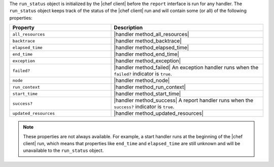 .. The contents of this file are included in multiple topics.
.. This file should not be changed in a way that hinders its ability to appear in multiple documentation sets.


The ``run_status`` object is initialized by the |chef client| before the ``report`` interface is run for any handler. The ``run_status`` object keeps track of the status of the |chef client| run and will contain some (or all) of the following properties:

.. list-table::
   :widths: 200 300
   :header-rows: 1

   * - Property
     - Description
   * - ``all_resources``
     - |handler method_all_resources|
   * - ``backtrace``
     - |handler method_backtrace|
   * - ``elapsed_time``
     - |handler method_elapsed_time|
   * - ``end_time``
     - |handler method_end_time|
   * - ``exception``
     - |handler method_exception|
   * - ``failed?``
     - |handler method_failed| An exception handler runs when the ``failed?`` indicator is ``true``.
   * - ``node``
     - |handler method_node|
   * - ``run_context``
     - |handler method_run_context|
   * - ``start_time``
     - |handler method_start_time|
   * - ``success?``
     - |handler method_success| A report handler runs when the ``success?`` indicator is ``true``.
   * - ``updated_resources``
     - |handler method_updated_resources|

.. note:: These properties are not always available. For example, a start handler runs at the beginning of the |chef client| run, which means that properties like ``end_time`` and ``elapsed_time`` are still unknown and will be unavailable to the ``run_status`` object.

